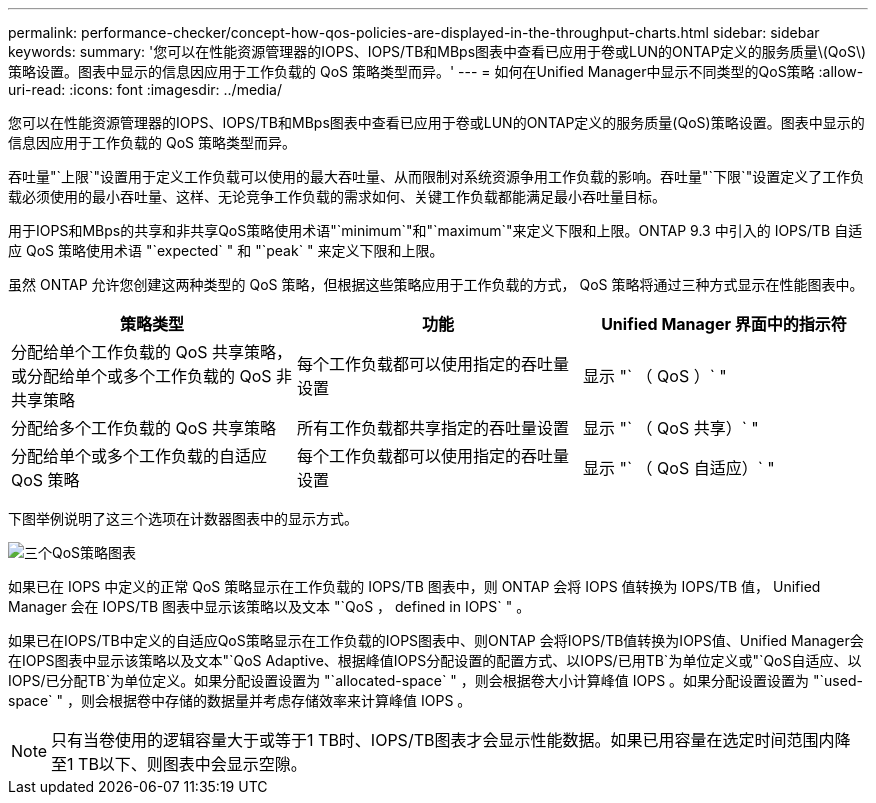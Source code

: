 ---
permalink: performance-checker/concept-how-qos-policies-are-displayed-in-the-throughput-charts.html 
sidebar: sidebar 
keywords:  
summary: '您可以在性能资源管理器的IOPS、IOPS/TB和MBps图表中查看已应用于卷或LUN的ONTAP定义的服务质量\(QoS\)策略设置。图表中显示的信息因应用于工作负载的 QoS 策略类型而异。' 
---
= 如何在Unified Manager中显示不同类型的QoS策略
:allow-uri-read: 
:icons: font
:imagesdir: ../media/


[role="lead"]
您可以在性能资源管理器的IOPS、IOPS/TB和MBps图表中查看已应用于卷或LUN的ONTAP定义的服务质量(QoS)策略设置。图表中显示的信息因应用于工作负载的 QoS 策略类型而异。

吞吐量"`上限`"设置用于定义工作负载可以使用的最大吞吐量、从而限制对系统资源争用工作负载的影响。吞吐量"`下限`"设置定义了工作负载必须使用的最小吞吐量、这样、无论竞争工作负载的需求如何、关键工作负载都能满足最小吞吐量目标。

用于IOPS和MBps的共享和非共享QoS策略使用术语"`minimum`"和"`maximum`"来定义下限和上限。ONTAP 9.3 中引入的 IOPS/TB 自适应 QoS 策略使用术语 "`expected` " 和 "`peak` " 来定义下限和上限。

虽然 ONTAP 允许您创建这两种类型的 QoS 策略，但根据这些策略应用于工作负载的方式， QoS 策略将通过三种方式显示在性能图表中。

|===
| 策略类型 | 功能 | Unified Manager 界面中的指示符 


 a| 
分配给单个工作负载的 QoS 共享策略，或分配给单个或多个工作负载的 QoS 非共享策略
 a| 
每个工作负载都可以使用指定的吞吐量设置
 a| 
显示 "` （ QoS ）` "



 a| 
分配给多个工作负载的 QoS 共享策略
 a| 
所有工作负载都共享指定的吞吐量设置
 a| 
显示 "` （ QoS 共享）` "



 a| 
分配给单个或多个工作负载的自适应 QoS 策略
 a| 
每个工作负载都可以使用指定的吞吐量设置
 a| 
显示 "` （ QoS 自适应）` "

|===
下图举例说明了这三个选项在计数器图表中的显示方式。

image::../media/three-qos-policy-charts.gif[三个QoS策略图表]

如果已在 IOPS 中定义的正常 QoS 策略显示在工作负载的 IOPS/TB 图表中，则 ONTAP 会将 IOPS 值转换为 IOPS/TB 值， Unified Manager 会在 IOPS/TB 图表中显示该策略以及文本 "`QoS ， defined in IOPS` " 。

如果已在IOPS/TB中定义的自适应QoS策略显示在工作负载的IOPS图表中、则ONTAP 会将IOPS/TB值转换为IOPS值、Unified Manager会在IOPS图表中显示该策略以及文本"`QoS Adaptive、根据峰值IOPS分配设置的配置方式、以IOPS/已用TB`为单位定义或"`QoS自适应、以IOPS/已分配TB`为单位定义。如果分配设置设置为 "`allocated-space` " ，则会根据卷大小计算峰值 IOPS 。如果分配设置设置为 "`used-space` " ，则会根据卷中存储的数据量并考虑存储效率来计算峰值 IOPS 。

[NOTE]
====
只有当卷使用的逻辑容量大于或等于1 TB时、IOPS/TB图表才会显示性能数据。如果已用容量在选定时间范围内降至1 TB以下、则图表中会显示空隙。

====